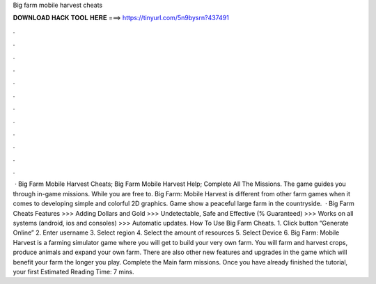 Big farm mobile harvest cheats

𝐃𝐎𝐖𝐍𝐋𝐎𝐀𝐃 𝐇𝐀𝐂𝐊 𝐓𝐎𝐎𝐋 𝐇𝐄𝐑𝐄 ===> https://tinyurl.com/5n9bysrn?437491

.

.

.

.

.

.

.

.

.

.

.

.

 · Big Farm Mobile Harvest Cheats; Big Farm Mobile Harvest Help; Complete All The Missions. The game guides you through in-game missions. While you are free to. Big Farm: Mobile Harvest is different from other farm games when it comes to developing simple and colorful 2D graphics. Game show a peaceful large farm in the countryside.  · Big Farm Cheats Features >>> Adding Dollars and Gold >>> Undetectable, Safe and Effective (% Guaranteed) >>> Works on all systems (android, ios and consoles) >>> Automatic updates. How To Use Big Farm Cheats. 1. Click button “Generate Online” 2. Enter username 3. Select region 4. Select the amount of resources 5. Select Device 6. Big Farm: Mobile Harvest is a farming simulator game where you will get to build your very own farm. You will farm and harvest crops, produce animals and expand your own farm. There are also other new features and upgrades in the game which will benefit your farm the longer you play. Complete the Main farm missions. Once you have already finished the tutorial, your first Estimated Reading Time: 7 mins.